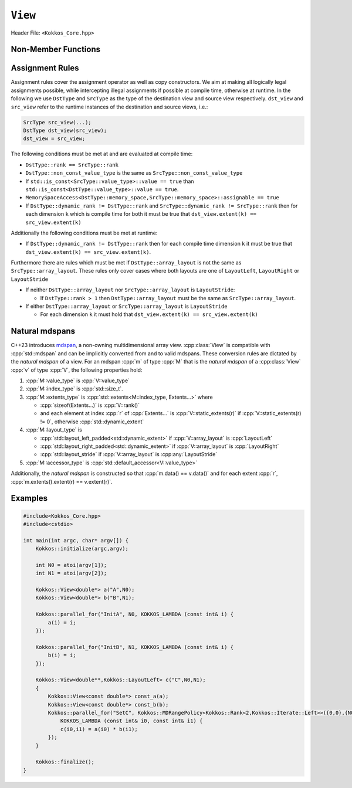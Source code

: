 ``View``
========

Header File: ``<Kokkos_Core.hpp>``

.. _CppReferenceSharedPtr: https://en.cppreference.com/w/cpp/memory/shared_ptr

.. |CppReferenceSharedPtr| replace:: ``std::shared_ptr``


.. _Atomic: ../atomics.html

.. |Atomic| replace:: ``Atomic``


.. cpp:class:: template <class DataType, class... Properties> View

   Kokkos View is a potentially reference counted multi dimensional array with compile time layouts and memory space.
   Its semantics are similar to that of |CppReferenceSharedPtr|_.
   
   :tparam DataType: Defines the fundamental scalar type of the :cpp:class:`View` and its dimensionality.

      The basic structure is ``ScalarType STARS BRACKETS`` where the number of ``STARS`` denotes
      the number of runtime length dimensions and the number of ``BRACKETS`` defines the compile time dimensions.
      Due to C++ type restrictions runtime dimensions must come first.
      Examples:

      - :cpp:`double**`: 2D View of :cpp:`double` with 2 runtime dimensions
      - :cpp:`const int***[5][3]`: 5D View of :cpp:`int` with 3 runtime and 2 compile dimensions. 
         The data is :cpp:`const`.
      - :cpp:`Foo[6][2]`: 2D View of a class :cpp:`Foo` with 2 compile time dimensions.

   :tparam Properties...: Defines various properties of the :cpp:class:`View`, including layout, memory space, and memory traits.
   
      :cpp:class:`View`'s template parameters after ``DataType`` are variadic and optional, but must be specified in order. That means for example that ``LayoutType`` can be omitted but if both ``MemorySpace`` and ``MemoryTraits`` are specified, ``MemorySpace`` must come before ``MemoryTraits``.

      .. code-block:: cpp
         :caption: The ordering of View template parameters.

         template <class DataType [, class LayoutType] [, class MemorySpace] [, class MemoryTraits]>
         class View;

   :tparam LayoutType: Determines the mapping of indices into the underlying 1D memory storage.
   
      Custom Layouts can be implemented, but Kokkos comes with some built-in ones:

      - :cpp:struct:`LayoutRight`: strides increase from the right most to the left most dimension.
         The last dimension has a stride of one.
         This corresponds to how C multi dimensional arrays (e.g :cpp:`foo[][][]`) are laid out in memory.
      - :cpp:struct:`LayoutLeft`: strides increase from the left most to the right most dimension.
         The first dimension has a stride of one. This is the layout Fortran uses for its arrays.
      - :cpp:struct:`LayoutStride`: strides can be arbitrary for each dimension.
   
   :tparam MemorySpace: Controls the storage location of the View.

      If omitted the default memory space of the default execution space is used (i.e. :cpp:expr:`Kokkos::DefaultExecutionSpace::memory_space`)

   :tparam MemoryTraits: Sets access properties via enum parameters for the templated :cpp:expr:`Kokkos::MemoryTraits<>` class.

      Possible template parameters are bit-combinations of the following flags:

      - ``Unmanaged``: The View will not be reference counted. The allocation has to be provided to the constructor.
      - |Atomic|_: All accesses to the view will use atomic operations.
      - ``RandomAccess``: Hint that the view is used in a random access manner.
         If the view is also :cpp:`const` this will trigger special load operations on GPUs (i.e. texture fetches).
      - ``Restrict``: There is no aliasing of the view by other data structures in the current scope.

      Example usage: ``Kokkos::MemoryTraits<Kokkos::Unmanaged | Kokkos::RandomAccess>``

   .. rubric:: Public Constants:
   
   .. cpp:member:: static constexpr bool reference_type_is_lvalue_reference

      whether the reference type is a C++ lvalue reference.

   .. rubric:: Data Types:

   .. cpp:type:: data_type

      The ``DataType`` of the :cpp:class:`View`, note :cpp:type:`data_type` contains the array specifiers (e.g. ``int**[3]``)

   .. cpp:type:: const_data_type

      :cpp:`const` version of ``DataType``, same as :cpp:type:`data_type` if that is already  :cpp:`const`.

   .. cpp:type:: non_const_data_type

      Non-:cpp:`const` version of ``DataType``, same as :cpp:type:`data_type` if that is already non-:cpp:`const`.

   .. cpp:type:: scalar_array_type

      If ``DataType`` represents some properly specialised array data type such as Sacado FAD types, :cpp:type:`scalar_array_type` is the underlying fundamental scalar type.

   .. cpp:type:: const_scalar_array_type

      :cpp:`const` version of :cpp:type:`scalar_array_type`, same as :cpp:type:`scalar_array_type` if that is already :cpp:`const`

   .. cpp:type:: non_const_scalar_array_type

      Non-:cpp:`const` version of :cpp:type:`scalar_array_type`, same as :cpp:type:`scalar_array_type` if that is already non-:cpp:`const`.


   .. rubric:: Scalar Types:

   .. cpp:type:: value_type

      The :cpp:type:`data_type` stripped of its array specifiers, i.e. the scalar type of the data the view is referencing (e.g. if :cpp:type:`data_type` is :cpp:`const int**[3]`, :cpp:type:`value_type` is :cpp:`const int`).

   .. cpp:type:: const_value_type

      :cpp:`const` version of :cpp:type:`value_type`.

   .. cpp:type:: non_const_value_type

      non-:cpp:`const` version of :cpp:type:`value_type`.


   .. rubric:: Spaces:

   .. cpp:type:: execution_space

      The :ref:`execution space <api-execution-spaces>` associated with the view, will be used for
      performing view initialization, and certain deep_copy operations.

   .. cpp:type:: memory_space

      The :ref:`memory space <api-memory-spaces>` where the :cpp:class:`View` data is stored.

   .. cpp:type:: device_type

      the compound type defined by :cpp:expr:`Device<execution_space, memory_space>`

   .. cpp:type:: memory_traits

      The memory traits of the view.

   .. cpp:type:: host_mirror_space

      Host accessible memory space used in :cpp:type:`HostMirror`.

   .. rubric:: ViewTypes:

   .. cpp:type:: non_const_type

      this view type with all template parameters explicitly defined.

   .. cpp:type:: const_type

      this view type with all template parameters explicitly defined using a ``const`` data type.

   .. cpp:type:: HostMirror

      compatible view type with the same :cpp:type:`data_type` and :cpp:type:`array_layout` stored in host accessible memory space.


   .. rubric:: Data Handles:

   .. cpp:type:: reference_type

      return type of the view access operators.

   .. cpp:type:: pointer_type

      pointer to :cpp:type:`value_type`.


   .. rubric:: Other Types:

   .. cpp:type:: array_layout

      The ``Layout`` of the :cpp:class:`View`.

   .. cpp:type:: size_type

      index type associated with the memory space of this :cpp:class:`View`.

   .. cpp:type:: dimension

      An integer array like type, able to represent the extents of the :cpp:class:`View`.

   .. cpp:type:: specialize

      A specialization tag used for partial specialization of the mapping construct underlying a :cpp:class:`View`.


   .. rubric:: Constructors:

   .. cpp:function:: View()

      Default Constructor. No allocations are made, no reference counting happens. All extents are zero and its data pointer is :cpp:`nullptr`.

   .. cpp:function:: template<class DT, class... Prop> View( const View<DT, Prop...>& rhs)

      Copy constructor with compatible view. Follows View assignment rules.

      .. seealso:: :ref:`api-view-assignment`

   .. cpp:function:: View(View&& rhs)

      Move constructor

   .. cpp:function:: template<class IntType> View( const std::string& name, const IntType& ... extents)

      Standard allocating constructor. The initialization is executed on the default
      instance of the execution space corresponding to ``MemorySpace`` and fences it.

      :tparam IntType: an integral type

      :param name: a user provided label, which is used for profiling and debugging purposes. Names are not required to be unique,

      :param extents: Extents of the :cpp:class:`View`.

      **Requirements**

      - :cpp:expr:`sizeof(IntType...) == rank_dynamic()` or :cpp:expr:`sizeof(IntType...) == rank()`.
         In the latter case, the extents corresponding to compile-time dimensions must match the :cpp:class:`View` type's compile-time extents.
      - :cpp:expr:`array_layout::is_regular == true`.

   .. cpp:function:: View( const std::string& name, const array_layout& layout)

      Standard allocating constructor. The initialization is executed on the default
      instance of the execution space corresponding to :cpp:type:`memory_space` and fences it.

      :param name: a user provided label, which is used for profiling and debugging purposes.
         Names are not required to be unique,

      :param layout: an instance of a layout class.
         The number of valid extents must either match the :cpp:func:`dynamic_rank` or :cpp:func:`rank`.
         In the latter case, the extents corresponding to compile-time dimensions must match the View type's compile-time extents.

   .. cpp:function:: View( const ALLOC_PROP &prop, const IntType& ... extents)

      Allocating constructor with allocation properties (created by a call to :cpp:expr:`Kokkos::view_alloc`). If an execution space is
      specified in ``prop``, the initialization uses it and does not fence.
      Otherwise, the View is initialized using the default execution space instance corresponding to :cpp:type:`memory_space` and fences it.

      :param prop: An allocation properties object that is returned by :cpp:func:`view_alloc`.

      :param extents: Extents of the View.

      **Requirements**

      - :cpp:expr:`sizeof(IntType...) == rank_dynamic()` or :cpp:expr:`sizeof(IntType...) == rank()`.
         In the latter case, the extents corresponding to compile-time dimensions must match the :cpp:class:`View` type's compile-time extents.
      - :cpp:expr:`array_layout::is_regular == true`.

   .. cpp:function:: View( const ALLOC_PROP &prop, const array_layout& layout)

      Allocating constructor with allocation properties (created by a call to :cpp:expr:`Kokkos::view_alloc`) and a layout object. If an execution space is
      specified in ``prop``, the initialization uses it and does not fence. Otherwise, the View is
      initialized using the default execution space instance corresponding to :cpp:type:`memory_space` and fences it.

      :param prop: An allocation properties object that is returned by :cpp:func:`view_alloc`.

      :param layout: an instance of a layout class.
         The number of valid extents must either match the :cpp:func:`dynamic_rank` or :cpp:func:`rank`.
         In the latter case, the extents corresponding to compile-time dimensions must match the View type's compile-time extents.

   .. cpp:function:: View( pointer_type ptr, const IntType& ... extents)

      Unmanaged data wrapping constructor.

      :param ptr: pointer to a user provided memory allocation.
         Must provide storage of size :cpp:expr:`View::required_allocation_size(extents...)`

      :param extents: Extents of the :cpp:class:`View`.

      **Requirements**

      - :cpp:expr:`sizeof(IntType...) == rank_dynamic()` or :cpp:expr:`sizeof(IntType...) == rank()`.
         In the latter case, the extents corresponding to compile-time dimensions must match the :cpp:class:`View` type's compile-time extents.
      - :cpp:expr:`array_layout::is_regular == true`.

   .. cpp:function:: View( pointer_type ptr, const array_layout& layout)

      Unmanaged data wrapper constructor.

      :param ptr: pointer to a user provided memory allocation.
         Must provide storage of size :cpp:expr:`View::required_allocation_size(layout)`

      :param layout: an instance of a layout class.
         The number of valid extents must either match the dynamic rank or the total rank. In the latter case, the extents corresponding to compile-time dimensions must match the :cpp:class:`View` type's compile-time extents.

   .. cpp:function:: View( const ScratchSpace& space, const IntType& ... extents)

      Constructor which acquires memory from a Scratch Memory handle.

      :param space: scratch memory handle.
         Typically returned from :cpp:func:`team_shmem`, :cpp:func:`team_scratch`, or :cpp:func:`thread_scratch` in ``TeamPolicy`` kernels.

      :param extents: Extents of the :cpp:class:`View`.

      **Requirements**

      - :cpp:expr:`sizeof(IntType...) == rank_dynamic()` or :cpp:expr:`sizeof(IntType...) == rank()`.
         In the latter case, the extents corresponding to compile-time dimensions must match the :cpp:class:`View` type's compile-time extents.
      - :cpp:expr:`array_layout::is_regular == true`.

   .. cpp:function:: View( const ScratchSpace& space, const array_layout& layout)

      Constructor which acquires memory from a Scratch Memory handle.

      :param space: scratch memory handle.
         Typically returned from :cpp:func:`team_shmem`, :cpp:func:`team_scratch`, or :cpp:func:`thread_scratch` in ``TeamPolicy`` kernels.

      :param layout: an instance of a layout class.
         The number of valid extents must either match the dynamic rank or the total rank. In the latter case, the extents corresponding to compile-time dimensions must match the :cpp:class:`View` type's compile-time extents.

   .. cpp:function:: View( const View<DT, Prop...>& rhs, Args ... args)

      :param rhs: the :cpp:class:`View` to take a subview of
      :param args...: the subview slices as specified in :cpp:func:`subview`

      Subview constructor.

      .. seealso:: :cpp:func:`subview`

   .. cpp:function:: explicit(traits::is_managed) View( const NATURAL_MDSPAN_TYPE& mds )

      :param mds: the mdspan to convert from.

      .. warning::

         :cpp:`explicit(bool)` is only available on C++20 and later. When building Kokkos with C++17, this constructor will be fully implicit.
         Be aware that later upgrading to C++20 will in some cases cause compilation issues in cases where :cpp:`traits::is_managed` is :cpp:`false`.

      :cpp:`NATURAL_MDSPAN_TYPE` is the :ref:`natural mdspan <api-view-natural-mdspans>` of the View. The *natural mdspan* is only available if :cpp:type:`array_layout` is one of :cpp:struct:`LayoutLeft`, :cpp:struct:`LayoutRight`,
      or :cpp:class:`LayoutStride`. This constructor is only available if *natural mdspan* is available.

      Constructs a :cpp:class:`View` by converting from :cpp:any:`mds`. The :cpp:class:`View` will be unmanaged and constructed as if by :cpp:`View(mds.data(), array_layout_from_mapping(mds.mapping()))`

      .. seealso:: :ref:`Natural mdspans <api-view-natural-mdspans>`

      .. versionadded:: 4.4.0

   .. cpp:function:: template <class ElementType, class ExtentsType, class LayoutType, class AccessorType> explicit(SEE_BELOW) View(const mdspan<ElementType, ExtentsType, LayoutType, AccessorType>& mds)

      :tparam ElementType: the mdspan element type
      :tparam ExtentsType: the mdspan extents
      :tparam LayoutType: the mdspan layout
      :tparam AccessorType: the mdspan extents

      :param mds: the mdspan to convert from

      .. warning::

         :cpp:`explicit(bool)` is only available on C++20 and later. When building Kokkos with C++17, this constructor will be fully implicit.
         Be aware that later upgrading to C++20 will in some cases cause compilation issues in cases where the condition is false.

      Constructs a :cpp:class:`View` by converting from :cpp:any:`mds`.
      The :cpp:class:`View`'s :ref:`natural mdspan <api-view-natural-mdspans>` must be constructible from :cpp:any:`mds`. The :cpp:class:`View` will be constructed as if by :cpp:`View(NATURAL_MDSPAN_TYPE(mds))`

      In C++20:
         This constructor is implicit if :cpp:any:`mds` is implicitly convertible to the *natural mdspan* of the :cpp:class:`View`.

      .. versionadded:: 4.4.0


   .. rubric:: Data Access Functions:

   .. cpp:function:: reference_type operator() (const IntType& ... indices) const

      :param indices: the indices of the element to get a reference to
      :return: a reference to the element at the given indices

      Returns a value of :cpp:type:`reference_type` which may or not be referenceable itself.
      The number of index arguments must match the :cpp:func:`rank` of the view.

      **Requirements**
      
      - :cpp:expr:`sizeof(IntType...) == rank_dynamic()`

   .. cpp:function:: reference_type access(const IntType& i0=0, const IntType& i1=0, \
            const IntType& i2=0, const IntType& i3=0, const IntType& i4=0, \
            const IntType& i5=0, const IntType& i6=0, const IntType& i7=0) const
      
      :param i0, i1, i2, i3, i4, i5, i6, i7: the indices of the element to get a reference to
      :return: a reference to the element at the given indices

      Returns a value of :cpp:type:`reference_type` which may or not be referenceable itself.
      The number of index arguments must be equal or larger than the :cpp:func:`rank` of the view.
      Index arguments beyond :cpp:func:`rank` must be :cpp:`0`, which will be enforced if :cpp:any:`KOKKOS_DEBUG` is defined.


   .. rubric:: Data Layout, Dimensions, Strides:

   .. cpp:function:: static constexpr size_t rank()

      :return: the rank of the view.

      .. versionadded:: 4.1

   .. cpp:function:: static constexpr size_t rank_dynamic()

      :return: the number of runtime determined dimensions.

      .. versionadded:: 4.1
   
   .. note::

      In practice, :cpp:func:`rank()` and :cpp:func:`rank_dynamic()` are not actually implemented as static member functions but ``rank`` and ``rank_dynamic`` underlying types have a nullary member function (i.e. callable with no argument).

   .. versionchanged:: 4.1

      :cpp:func:`rank` and :cpp:func:`rank_dynamic` are static member constants that are convertible to :cpp:`size_t`.
      Their underlying types are unspecified, but equivalent to :cpp:`std::integral_constant` with a nullary member function callable from host and device side.
      Users are encouraged to use :cpp:`rank()` and :cpp:`rank_dynamic()` (akin to a static member function call) instead of relying on implicit conversion to an integral type.

      The actual type of :cpp:func:`rank` and :cpp:func:`rank_dynamic` as they were defined until Kokkos 4.1 was left up to the implementation (that is, up to the compiler not to Kokkos) but in practice it was often :cpp:`int` which means this change may yield warnings about comparing signed and unsigned integral types.
      It may also break code that was using the type of :cpp:func:`rank`.
      Furthermore, it appears that MSVC has issues with the implicit conversion to :cpp:`size_t` in certain constexpr contexts. Calling :cpp:func:`rank()` or :cpp:func:`rank_dynamic()` will work in those cases.

   .. cpp:function:: constexpr array_layout layout() const

      :return: the layout object that can be used to to construct other views with the same dimensions.

   .. cpp:function:: template<class iType> constexpr size_t extent( const iType& dim) const

      :tparam iType: an integral type
      :param dim: the dimension to get the extent of
      :return: the extent of dimension :cpp:any:`dim`

      **Preconditions**

      - :cpp:any:`dim` must be smaller than :cpp:func:`rank`.

   .. cpp:function:: template<class iType> constexpr int extent_int( const iType& dim) const

      :tparam iType: an integral type
      :param dim: the dimension to get the extent of
      :return: the extent of dimension :cpp:any:`dim` as an :cpp:`int`

      Compared to :cpp:func:`extent` this function can be
      useful on architectures where :cpp:`int` operations are more efficient than :cpp:`size_t`.
      It also may eliminate the need for type casts in applications which
      otherwise perform all index operations with :cpp:`int`.

      **Preconditions**

      - :cpp:any:`dim` must be smaller than :cpp:func:`rank`.

   .. cpp:function:: template<class iType> constexpr size_t stride(const iType& dim) const

      :tparam iType: an integral type
      :param dim: the dimension to get the stride of
      :return: the stride of dimension :cpp:any:`dim`

      Example: :cpp:expr:`a.stride(3) == (&a(i0,i1,i2,i3+1,i4)-&a(i0,i1,i2,i3,i4))`

      **Preconditions**

      - :cpp:any:`dim` must be smaller than :cpp:func:`rank`.

   .. cpp:function:: constexpr size_t stride_0() const

      :return: the stride of dimension 0.

   .. cpp:function:: constexpr size_t stride_1() const

      :return: the stride of dimension 1.

   .. cpp:function:: constexpr size_t stride_2() const

      :return: the stride of dimension 2.

   .. cpp:function:: constexpr size_t stride_3() const

      :return: the stride of dimension 3.

   .. cpp:function:: constexpr size_t stride_4() const

      :return: the stride of dimension 4.

   .. cpp:function:: constexpr size_t stride_5() const

      :return: the stride of dimension 5.

   .. cpp:function:: constexpr size_t stride_6() const

      :return: the stride of dimension 6.

   .. cpp:function:: constexpr size_t stride_7() const

      :return: the stride of dimension 7.

   .. cpp:function:: template<class iType> void stride(iType* strides) const

      :tparam iType: an integral type
      :param strides: the output array of length :cpp:expr:`rank() + 1`

      Sets :cpp:expr:`strides[r]` to :cpp:expr:`stride(r)` for all :math:`r` with :math:`0 \le r \lt \texttt{rank()}`.
      Sets :cpp:expr:`strides[rank()]` to :cpp:func:`span()`.

      **Preconditions**

      - :cpp:any:`strides` must be an array of length :cpp:expr:`rank() + 1`

   .. cpp:function:: constexpr size_t span() const

      :return: the size of the span of memory between the element with the lowest and highest address

      Obtains the memory span in elements between the element with the
      lowest and the highest address. This can be larger than the product
      of extents due to padding, and or non-contiguous data layout as for example :cpp:struct:`LayoutStride` allows.

   .. cpp:function:: constexpr size_t size() const

      :return: the product of extents, i.e. the logical number of elements in the :cpp:class:`View`.

   .. cpp:function:: constexpr pointer_type data() const

      :return: the pointer to the underlying data allocation.

      .. warning::
      
         Calling any function that manipulates the behavior of the memory (e.g. ``memAdvise``) on memory managed by Kokkos results in undefined behavior.

   .. cpp:function:: bool span_is_contiguous() const

      :return: whether the span is contiguous (i.e. whether every memory location between in span belongs to the index space covered by the :cpp:class:`View`).

   .. cpp:function:: static constexpr size_t required_allocation_size(size_t N0=0, size_t N1=0, \
            size_t N2=0, size_t N3=0, \
            size_t N4=0, size_t N5=0, \
            size_t N6=0, size_t N7=0, size_t N8 = 0);
      
      :param N0, N1, N2, N3, N4, N5, N6, N7, N8: the dimensions to query
      :return: the number of bytes necessary for an unmanaged :cpp:class:`View` of the provided dimensions.
      
      **Requirements**
      
      - :cpp:expr:`array_layout::is_regular == true`.

   .. cpp:function:: static constexpr size_t required_allocation_size(const array_layout& layout);

      :param layout: the layout to query
      :return: the number of bytes necessary for an unmanaged :cpp:class:`View` of the provided layout.

   .. rubric:: Other Utility Methods:

   .. cpp:function:: int use_count() const;

      :return: the current reference count of the underlying allocation.

   .. cpp:function:: const std::string label() const;

      :return: the label of the View.

   .. cpp:function:: const bool is_assignable(const View<DT, Prop...>& rhs);

      :return: true if the View can be assigned to rhs.

      .. seealso:: :ref:`api-view-assignment`

   .. cpp:function:: void assign_data(pointer_type arg_data);

      :param arg_data: the pointer to set the underlying :cpp:class:`View` data pointer to

      Decrement reference count of previously assigned data and set the underlying pointer to arg_data.
      Note that the effective result of this operation is that the view is now an unmanaged view; thus, the deallocation of memory associated with arg_data is not linked in anyway to the deallocation of the view.

   .. cpp:function:: constexpr bool is_allocated() const;

      :return: true if the view points to a valid memory location.

      This function works for both managed and unmanaged views.
      With the unmanaged view, there is no guarantee that referenced address is valid, only that it is a non-null pointer.

   .. rubric:: Conversion to mdspan:

   .. cpp:function:: template <class OtherElementType, class OtherExtents, class OtherLayoutPolicy, class OtherAccessor> constexpr operator mdspan<OtherElementType, OtherExtents, OtherLayoutPolicy, OtherAccessor>()

      :tparam OtherElementType: the target mdspan element type
      :tparam OtherExtents: the target mdspan extents
      :tparam OtherLayoutPolicy: the target mdspan layout
      :tparam OtherAccessor: the target mdspan accessor

      :constraints: :cpp:class:`View`\ 's :ref:`natural mdspan <api-view-natural-mdspans>` must be assignable to :cpp:`mdspan<OtherElementType, OtherExtents, OtherLayoutPolicy, OtherAccessor>`

      :returns: an mdspan with extents and a layout converted from the :cpp:class:`View`'s *natural mdspan*.

   .. cpp:function:: template <class OtherAccessorType = Kokkos::default_accessor<typename traits::value_type>> constexpr auto to_mdspan(const OtherAccessorType& other_accessor = OtherAccessorType{})

      :tparam OtherAccessor: the target mdspan accessor

      :constraints: :cpp:`typename OtherAccessorType::data_handle_type` must be assignable to :cpp:`value_type*`

      :returns: :cpp:class:`View`\ 's :ref:`natural mdspan <api-view-natural-mdspans>`, but with an accessor policy constructed from :cpp:any:`other_accessor`


Non-Member Functions
--------------------

.. cpp:function:: template<class ViewDst, class ViewSrc> bool operator==(ViewDst, ViewSrc);

   :return: :cpp:`true` if :cpp:type:`~View::value_type`, :cpp:type:`~View::array_layout`, :cpp:type:`~View::memory_space`, :cpp:func:`~View::rank()`, :cpp:func:`~View::data()` and :cpp:expr:`extent(r)`, for :math:`0 \le r \lt \texttt{rank()}`, match.

.. cpp:function:: template<class ViewDst, class ViewSrc> bool operator!=(ViewDst, ViewSrc);

   Returns true if any of ``value_type``, ``array_layout``, ``memory_space``, ``rank``, ``data()`` and ``extent(r)``, for ``0<=r<rank`` don't match.

.. _api-view-assignment:

Assignment Rules
----------------

Assignment rules cover the assignment operator as well as copy constructors. We aim at making all logically legal assignments possible,
while intercepting illegal assignments if possible at compile time, otherwise at runtime.
In the following we use ``DstType`` and ``SrcType`` as the type of the destination view and source view respectively.
``dst_view`` and ``src_view`` refer to the runtime instances of the destination and source views, i.e.:

.. code-block:: cpp

    SrcType src_view(...);
    DstType dst_view(src_view);
    dst_view = src_view;

The following conditions must be met at and are evaluated at compile time:

* ``DstType::rank == SrcType::rank``
* ``DstType::non_const_value_type`` is the same as ``SrcType::non_const_value_type``
* If ``std::is_const<SrcType::value_type>::value == true`` than ``std::is_const<DstType::value_type>::value == true``.
* ``MemorySpaceAccess<DstType::memory_space,SrcType::memory_space>::assignable == true``
* If ``DstType::dynamic_rank != DstType::rank`` and ``SrcType::dynamic_rank != SrcType::rank`` then for each dimension ``k`` which is compile time for both it must be true that ``dst_view.extent(k) == src_view.extent(k)``

Additionally the following conditions must be met at runtime:

* If ``DstType::dynamic_rank != DstType::rank`` then for each compile time dimension ``k`` it must be true that ``dst_view.extent(k) == src_view.extent(k)``.

Furthermore there are rules which must be met if ``DstType::array_layout`` is not the same as ``SrcType::array_layout``.
These rules only cover cases where both layouts are one of ``LayoutLeft``, ``LayoutRight`` or ``LayoutStride``

* If neither ``DstType::array_layout`` nor ``SrcType::array_layout`` is ``LayoutStride``:

  - If ``DstType::rank > 1`` then ``DstType::array_layout`` must be the same as ``SrcType::array_layout``.

* If either ``DstType::array_layout`` or ``SrcType::array_layout`` is ``LayoutStride``

  - For each dimension ``k`` it must hold that ``dst_view.extent(k) == src_view.extent(k)``

.. code-block:: cpp
   :caption: Assignment Examples

    View<int*>       a1 = View<int*>("A1",N);     // OK
    View<int**>      a2 = View<int*[10]>("A2",N); // OK
    View<int*[10]>   a3 = View<int**>("A3",N,M);  // OK if M == 10 otherwise runtime failure
    View<const int*> a4 = a1;                     // OK
    View<int*>       a5 = a4;                     // Error: const to non-const assignment
    View<int**>      a6 = a1;                     // Error: Ranks do not match
    View<int*[8]>    a7 = a3;                     // Error: compile time dimensions do not match
    View<int[4][10]> a8 = a3;                     // OK if N == 4 otherwise runtime failure
    View<int*, LayoutLeft>    a9  = a1;           // OK since a1 is either LayoutLeft or LayoutRight
    View<int**, LayoutStride> a10 = a8;           // OK
    View<int**>               a11 = a10;          // OK
    View<int*, HostSpace> a12 = View<int*, CudaSpace>("A12",N); // Error: non-assignable memory spaces
    View<int*, HostSpace> a13 = View<int*, CudaHostPinnedSpace>("A13",N); // OK

.. _api-view-natural-mdspans:

Natural mdspans
---------------

.. versionadded:: 4.4.0

C++23 introduces `mdspan <https://en.cppreference.com/w/cpp/container/mdspan>`_, a non-owning multidimensional array view.
:cpp:class:`View` is compatible with :cpp:`std::mdspan` and can be implicitly converted from and to valid mdspans.
These conversion rules are dictated by the *natural mdspan* of a view.
For an mdspan :cpp:`m` of type :cpp:`M` that is the *natural mdspan* of a :cpp:class:`View` :cpp:`v` of type :cpp:`V`, the following properties hold:

#. :cpp:`M::value_type` is :cpp:`V::value_type`
#. :cpp:`M::index_type` is :cpp:`std::size_t`.
#. :cpp:`M::extents_type` is :cpp:`std::extents<M::index_type, Extents...>` where

   * :cpp:`sizeof(Extents...)` is :cpp:`V::rank()`
   * and each element at index :cpp:`r` of :cpp:`Extents...` is :cpp:`V::static_extents(r)` if :cpp:`V::static_extents(r) != 0`, otherwise :cpp:`std::dynamic_extent`

#. :cpp:`M::layout_type` is

   * :cpp:`std::layout_left_padded<std::dynamic_extent>` if :cpp:`V::array_layout` is :cpp:`LayoutLeft`
   * :cpp:`std::layout_right_padded<std::dynamic_extent>` if :cpp:`V::array_layout` is :cpp:`LayoutRight`
   * :cpp:`std::layout_stride` if :cpp:`V::array_layout` is :cpp:any:`LayoutStride`

#. :cpp:`M::accessor_type` is :cpp:`std::default_accessor<V::value_type>`

Additionally, the *natural mdspan* is constructed so that :cpp:`m.data() == v.data()` and for each extent :cpp:`r`, :cpp:`m.extents().extent(r) == v.extent(r)`.

Examples
--------

.. code-block:: cpp

    #include<Kokkos_Core.hpp>
    #include<cstdio>

    int main(int argc, char* argv[]) {
        Kokkos::initialize(argc,argv);

        int N0 = atoi(argv[1]);
        int N1 = atoi(argv[2]);

        Kokkos::View<double*> a("A",N0);
        Kokkos::View<double*> b("B",N1);

        Kokkos::parallel_for("InitA", N0, KOKKOS_LAMBDA (const int& i) {
            a(i) = i;
        });

        Kokkos::parallel_for("InitB", N1, KOKKOS_LAMBDA (const int& i) {
            b(i) = i;
        });

        Kokkos::View<double**,Kokkos::LayoutLeft> c("C",N0,N1);
        {
            Kokkos::View<const double*> const_a(a);
            Kokkos::View<const double*> const_b(b);
            Kokkos::parallel_for("SetC", Kokkos::MDRangePolicy<Kokkos::Rank<2,Kokkos::Iterate::Left>>({0,0},{N0,N1}),
                KOKKOS_LAMBDA (const int& i0, const int& i1) {
                c(i0,i1) = a(i0) * b(i1);
            });
        }

        Kokkos::finalize();
    }
